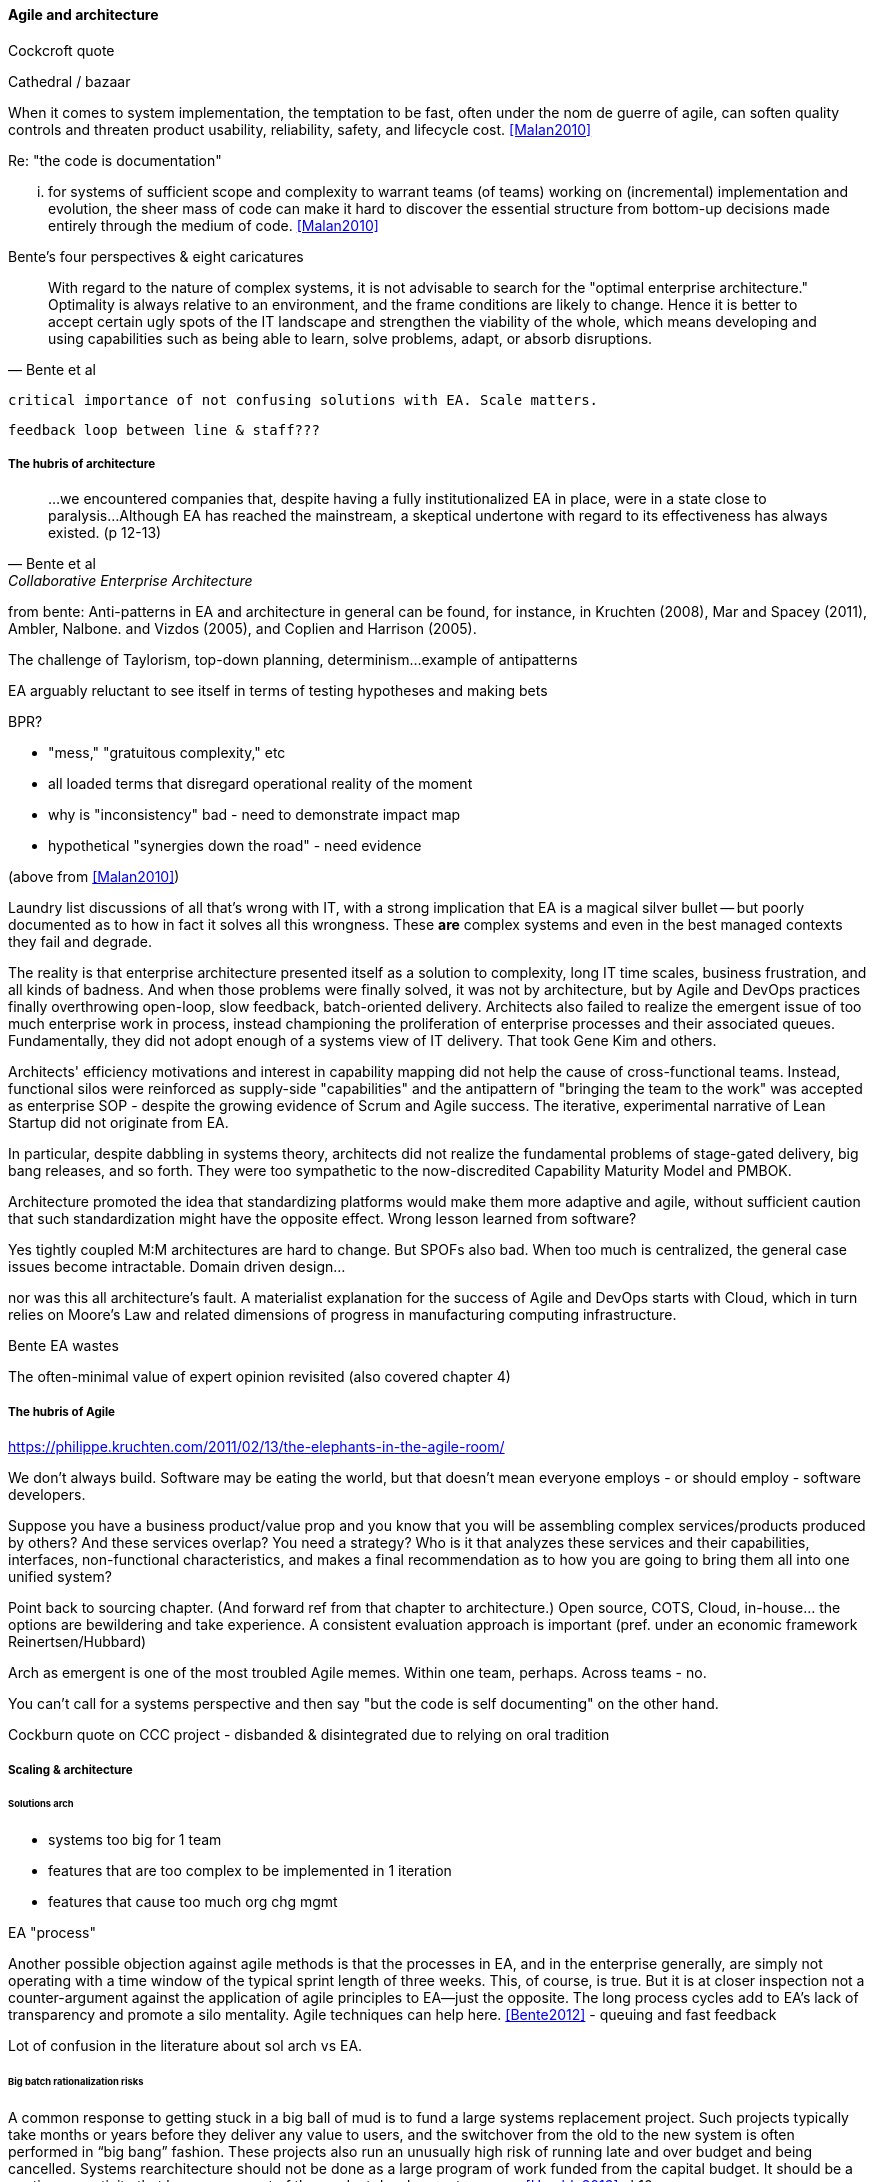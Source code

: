 ==== Agile and architecture

Cockcroft quote

Cathedral / bazaar

When it  comes to system implementation, the temptation to be  fast, often under the nom de guerre of agile, can soften  quality controls and threaten product usability, reliability, safety, and lifecycle cost. <<Malan2010>>

Re: "the code is documentation"

... for systems of sufficient scope and complexity to warrant teams (of teams) working on (incremental) implementation and evolution, the sheer mass of code can make it hard to discover the essential structure from bottom-up decisions made entirely through the medium of code. <<Malan2010>>

Bente's four perspectives & eight caricatures

[quote, Bente et al]
With regard to the nature of complex systems, it is not advisable to search for the "optimal enterprise architecture." Optimality is always relative to an environment, and the frame conditions are likely to change. Hence it is better to accept certain ugly spots of the IT landscape and strengthen the viability of the whole, which means developing and using capabilities such as being able to learn, solve problems, adapt, or absorb disruptions.

 critical importance of not confusing solutions with EA. Scale matters.

 feedback loop between line & staff???

===== The hubris of architecture

[quote, Bente et al, Collaborative Enterprise Architecture]
...we encountered companies that, despite having a fully institutionalized EA in place, were in a state close to paralysis...Although EA has reached the mainstream, a skeptical undertone with regard to its effectiveness has always existed. (p 12-13)

from bente: Anti-patterns in EA and architecture in general can be found, for instance, in Kruchten (2008), Mar and Spacey (2011),
Ambler, Nalbone. and Vizdos (2005), and Coplien and Harrison (2005).

The challenge of Taylorism, top-down planning, determinism...
example of antipatterns

EA arguably reluctant to see itself in terms of testing hypotheses and making bets

BPR?

* "mess," "gratuitous complexity," etc

* all loaded terms that disregard operational reality of the moment

* why is "inconsistency" bad - need to demonstrate impact map

* hypothetical "synergies down the road" - need evidence

(above from <<Malan2010>>)

Laundry list discussions of all that's wrong with IT, with a strong implication that EA is a magical silver bullet -- but poorly documented as to how in fact it solves all this wrongness. These *are* complex systems and even in the best managed contexts they fail and degrade.

The reality is that enterprise architecture presented itself as a solution to complexity, long IT time scales, business frustration, and all kinds of badness. And when those problems were finally solved, it was not by architecture, but by Agile and DevOps practices finally overthrowing open-loop, slow feedback, batch-oriented delivery. Architects also failed to realize the emergent issue of too much enterprise work in process, instead championing the proliferation of enterprise processes and their associated queues. Fundamentally, they did not adopt enough of a systems view of IT delivery. That took Gene Kim and others.

Architects' efficiency motivations and interest in capability mapping did not help the cause of cross-functional teams. Instead, functional silos were reinforced as supply-side "capabilities" and the  antipattern of "bringing the team to the work" was accepted as enterprise SOP - despite the growing evidence of Scrum and Agile success. The iterative, experimental narrative of Lean Startup did not originate from EA.

In particular, despite dabbling in systems theory, architects did not realize the fundamental problems of stage-gated delivery, big bang releases, and so forth. They were too sympathetic to the now-discredited Capability Maturity Model and PMBOK.

Architecture promoted the idea that standardizing platforms would make them more adaptive and agile, without sufficient caution that such standardization might have the opposite effect. Wrong lesson learned from software?

Yes tightly coupled M:M architectures are hard to change. But SPOFs also bad. When too much is centralized, the general case issues become intractable. Domain driven design...

nor was this all architecture's fault. A materialist explanation for the success of Agile and DevOps starts with Cloud, which in turn relies on Moore's Law and related dimensions of progress in manufacturing computing infrastructure.

Bente EA wastes

The often-minimal value of expert opinion revisited (also covered chapter 4)


===== The hubris of Agile

https://philippe.kruchten.com/2011/02/13/the-elephants-in-the-agile-room/

We don't always build. Software may be eating the world, but that doesn't mean everyone employs - or should employ - software developers.

Suppose you have a business product/value prop and you know that you will be assembling complex services/products produced by others? And these services overlap? You need a strategy? Who is it that analyzes these services and their capabilities, interfaces, non-functional characteristics, and makes a final recommendation as to how you are going to bring them all into one unified system?

Point back to sourcing chapter. (And forward ref from that chapter to architecture.) Open source, COTS, Cloud, in-house... the options are bewildering and take experience. A consistent evaluation approach is important (pref. under an economic framework Reinertsen/Hubbard)

Arch as emergent is one of the most troubled Agile memes. Within one team, perhaps. Across teams - no.

You can't call for a systems perspective and then say "but the code is self documenting" on the other hand.

Cockburn quote on CCC project - disbanded & disintegrated due to relying on oral tradition

===== Scaling & architecture

====== Solutions arch
* systems too big for 1 team
* features that are too complex to be implemented in 1 iteration
* features that cause too much org chg mgmt

EA "process"

Another possible objection against agile methods is that the processes in EA, and in the enterprise generally, are simply not operating with a time window of the typical sprint length of three weeks. This, of course, is true. But it is at closer inspection not a counter-argument against the application of agile principles to EA—just the opposite. The long process cycles add to EA's lack of transparency and promote a silo mentality. Agile techniques can help here. <<Bente2012>> - queuing and fast feedback

Lot of confusion in the literature about sol arch vs EA.


====== Big batch rationalization risks

A common response to getting stuck in a big ball of mud is to fund a large systems replacement project. Such projects typically take months or years before they deliver any value to users, and the switchover from the old to the new system is often performed in “big bang” fashion. These projects also run an unusually high risk of running late and over budget and being cancelled. Systems rearchitecture should not be done as a large program of work funded from the capital budget. It should be a continuous activity that happens as part of the product development process. <<Humble2013>> ch10

 Amazon Obidos example, strangler pattern.
 * Start by delivering new functionality—at least at first
 * Do not attempt to port existing functionality unless it is to support a business process change
 * Deliver something fast
 * Design for testability and deployability
 * Architect the new software to run on a PaaS

Our experience is that standardization on a particular toolchain or technology stack is neither necessary nor sufficient for achieving enterprise architecture goals such as enabling teams to respond rapidly to changing requirements, creating high-performance systems at scale, or reducing the risk of intrusion or data theft. Just like we drive product and process innovation through the Improvement Kata, we can drive architectural alignment through it too. Architectural goals—for example, desired performance, availability, and security—should be approached by iteratively specifying target conditions at the program level. Following the Principle of Mission, set out a clear vision of the goals of your enterprise architecture without specifying how the goals are to be achieved, and create a context in which teams can determine how to achieve them through experimentation and collaboration.   <<Humble2013>> ch10

preparing along the way understand inventories and dependencies - importance of Bezos mandate to the dependency question - if there is one battle you fight, make it that one -

the importance of documentation - speech to text, text analytics... image recognition... what might the future hold? At least get technical writers... don't make developers write...

===== Architecture, queues, and Cost of Delay

worked TLM example
review Reinertsen

Bente p 194 looks @ arch process optimization - local optima, bad. Goes down the work/wait alley and DSM (anti-rework). Limitations.

Also, IT finance typically doesn't appear...

All the coordination mechs can be applied... cadence/synch - queue understanding, CoD critical


Toyota Kata and EA  - importance of target condition
